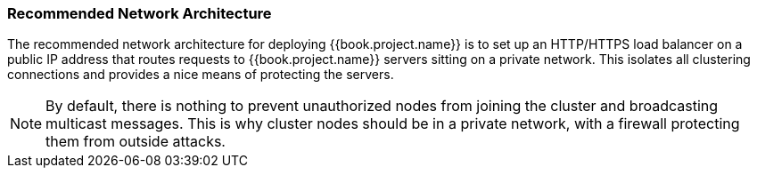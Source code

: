 
=== Recommended Network Architecture

The recommended network architecture for deploying {{book.project.name}} is to set up an HTTP/HTTPS load balancer on
a public IP address that routes requests to {{book.project.name}} servers sitting on a private network.  This
isolates all clustering connections and provides a nice means of protecting the servers.

NOTE: By default, there is nothing to prevent unauthorized nodes from joining the cluster and broadcasting multicast messages.
      This is why cluster nodes should be in a private network, with a firewall protecting them from outside attacks.

